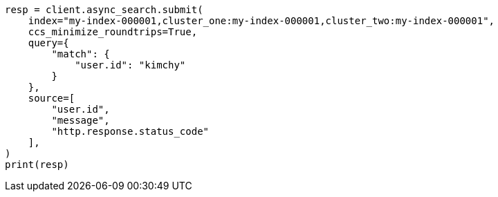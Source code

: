 // This file is autogenerated, DO NOT EDIT
// search/search-your-data/search-across-clusters.asciidoc:414

[source, python]
----
resp = client.async_search.submit(
    index="my-index-000001,cluster_one:my-index-000001,cluster_two:my-index-000001",
    ccs_minimize_roundtrips=True,
    query={
        "match": {
            "user.id": "kimchy"
        }
    },
    source=[
        "user.id",
        "message",
        "http.response.status_code"
    ],
)
print(resp)
----
